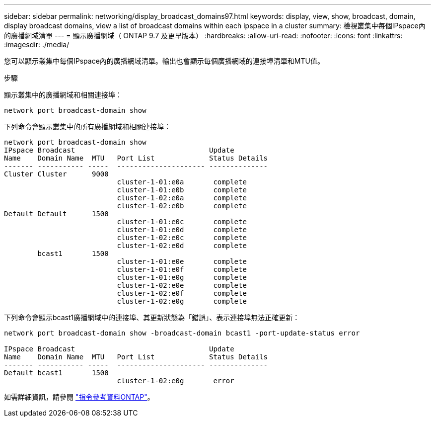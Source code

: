---
sidebar: sidebar 
permalink: networking/display_broadcast_domains97.html 
keywords: display, view, show, broadcast, domain, display broadcast domains, view a list of broadcast domains within each ipspace in a cluster 
summary: 檢視叢集中每個IPspace內的廣播網域清單 
---
= 顯示廣播網域（ ONTAP 9.7 及更早版本）
:hardbreaks:
:allow-uri-read: 
:nofooter: 
:icons: font
:linkattrs: 
:imagesdir: ./media/


[role="lead"]
您可以顯示叢集中每個IPspace內的廣播網域清單。輸出也會顯示每個廣播網域的連接埠清單和MTU值。

.步驟
顯示叢集中的廣播網域和相關連接埠：

....
network port broadcast-domain show
....
下列命令會顯示叢集中的所有廣播網域和相關連接埠：

....
network port broadcast-domain show
IPspace Broadcast                                Update
Name    Domain Name  MTU   Port List             Status Details
------- ----------- -----  --------------------- --------------
Cluster Cluster      9000
                           cluster-1-01:e0a       complete
                           cluster-1-01:e0b       complete
                           cluster-1-02:e0a       complete
                           cluster-1-02:e0b       complete
Default Default      1500
                           cluster-1-01:e0c       complete
                           cluster-1-01:e0d       complete
                           cluster-1-02:e0c       complete
                           cluster-1-02:e0d       complete
        bcast1       1500
                           cluster-1-01:e0e       complete
                           cluster-1-01:e0f       complete
                           cluster-1-01:e0g       complete
                           cluster-1-02:e0e       complete
                           cluster-1-02:e0f       complete
                           cluster-1-02:e0g       complete
....
下列命令會顯示bcast1廣播網域中的連接埠、其更新狀態為「錯誤」、表示連接埠無法正確更新：

....
network port broadcast-domain show -broadcast-domain bcast1 -port-update-status error

IPspace Broadcast                                Update
Name    Domain Name  MTU   Port List             Status Details
------- ----------- -----  --------------------- --------------
Default bcast1       1500
                           cluster-1-02:e0g       error
....
如需詳細資訊，請參閱 https://docs.netapp.com/us-en/ontap-cli["指令參考資料ONTAP"^]。
